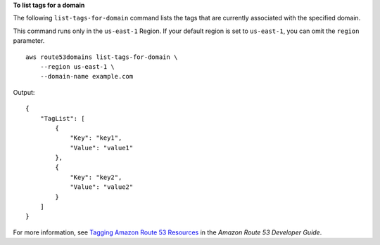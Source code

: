 **To list tags for a domain**

The following ``list-tags-for-domain`` command lists the tags that are currently associated with the specified domain. 

This command runs only in the ``us-east-1`` Region. If your default region is set to ``us-east-1``, you can omit the ``region`` parameter. ::

    aws route53domains list-tags-for-domain \
        --region us-east-1 \
        --domain-name example.com

Output::

    {
        "TagList": [
            {
                "Key": "key1",
                "Value": "value1"
            },
            {
                "Key": "key2",
                "Value": "value2"
            }
        ]
    }

For more information, see `Tagging Amazon Route 53 Resources <https://docs.aws.amazon.com/Route53/latest/DeveloperGuide/tagging-resources.html>`__ in the *Amazon Route 53 Developer Guide*.
